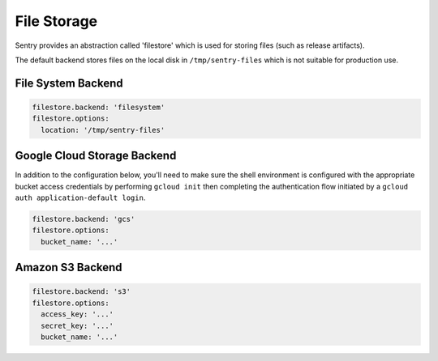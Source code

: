 File Storage
============

Sentry provides an abstraction called 'filestore' which is used for
storing files (such as release artifacts).

The default backend stores files on the local disk in ``/tmp/sentry-files``
which is not suitable for production use.

File System Backend
-------------------

.. code-block:: yaml

    filestore.backend: 'filesystem'
    filestore.options:
      location: '/tmp/sentry-files'


Google Cloud Storage Backend
----------------------------

In addition to the configuration below, you'll need to make sure the shell
environment is configured with the appropriate bucket access credentials by
performing ``gcloud init`` then completing the authentication flow initiated
by a ``gcloud auth application-default login``.

.. code-block:: yaml

    filestore.backend: 'gcs'
    filestore.options:
      bucket_name: '...'


Amazon S3 Backend
-----------------

.. code-block:: yaml

    filestore.backend: 's3'
    filestore.options:
      access_key: '...'
      secret_key: '...'
      bucket_name: '...'

